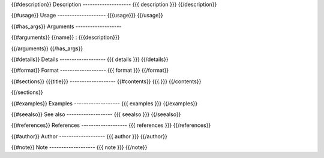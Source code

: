 {{#description}}
Description
--------------------
{{{ description }}}
{{/description}}

{{#usage}}
Usage
--------------------
{{{usage}}}
{{/usage}}

{{#has_args}}
Arguments
-------------------

{{#arguments}}
{{name}}
:   {{{description}}}

{{/arguments}}
{{/has_args}}

{{#details}}
Details
-------------------
{{{ details }}}
{{/details}}

{{#format}}
Format
-------------------
{{{ format }}}
{{/format}}

{{#sections}}
{{{title}}}
-------------------
{{#contents}}
{{{.}}}
{{/contents}}

{{/sections}}

{{#examples}}
Examples
-------------------
{{{ examples }}}
{{/examples}}

{{#seealso}}
See also
-------------------
{{{ seealso }}}
{{/seealso}}

{{#references}}
References
-------------------
{{{ references }}}
{{/references}}

{{#author}}
Author
-------------------
{{{ author }}}
{{/author}}

{{#note}}
Note
-------------------
{{{ note }}}
{{/note}}
